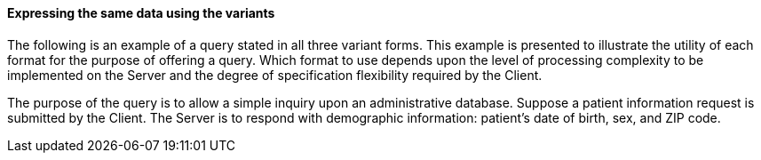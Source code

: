 ==== Expressing the same data using the variants
[v291_section="5.2.5.1"]

The following is an example of a query stated in all three variant forms. This example is presented to illustrate the utility of each format for the purpose of offering a query. Which format to use depends upon the level of processing complexity to be implemented on the Server and the degree of specification flexibility required by the Client.

The purpose of the query is to allow a simple inquiry upon an administrative database. Suppose a patient information request is submitted by the Client. The Server is to respond with demographic information: patient's date of birth, sex, and ZIP code.


